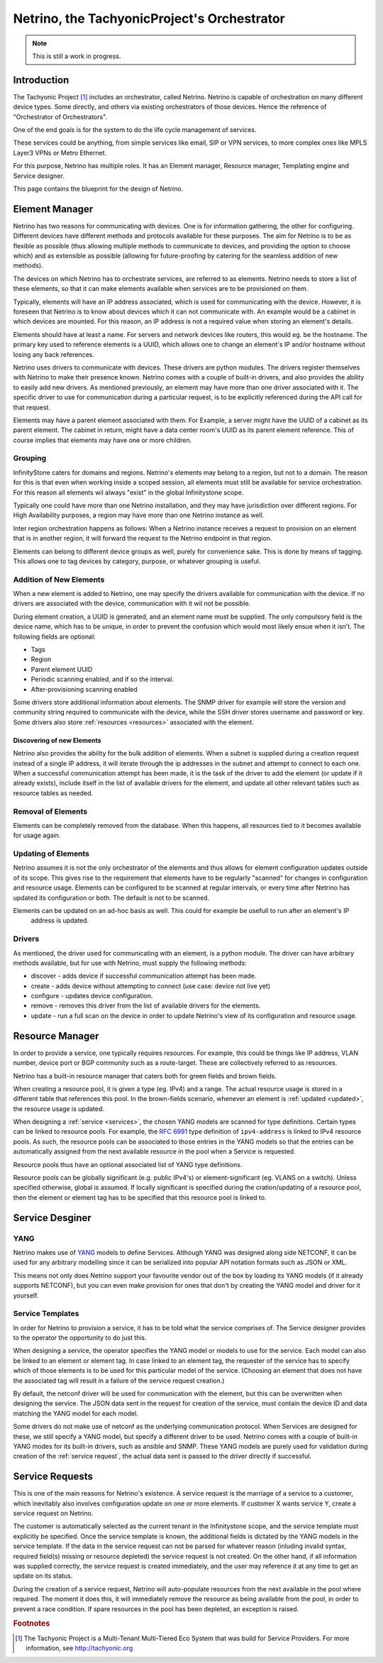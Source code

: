 ============================================
Netrino, the TachyonicProject's Orchestrator
============================================

.. note:: This is still a work in progress.


------------
Introduction
------------

The Tachyonic Project [#tp]_ includes an orchestrator, called Netrino. Netrino is capable of orchestration on many different
device types. Some directly, and others via existing orchestrators of those devices. Hence the reference of
"Orchestrator of Orchestrators".

One of the end goals is for the system to do the life cycle management of services.

These services could be anything, from simple services like email, SIP or VPN services, to more complex ones like
MPLS Layer3 VPNs or Metro Ethernet.

For this purpose, Netrino has multiple roles. It has an Element manager, Resource manager, Templating engine and Service
designer.

.. image:: /_static/img/NetrinoOverview.png

This page contains the blueprint for the design of Netrino.


---------------
Element Manager
---------------

Netrino has two reasons for communicating with devices. One is for information gathering, the other for configuring.
Different devices have different methods and protocols available for these purposes. The aim for Netrino is to be
as flexible as possible (thus allowing multiple methods to communicate to devices, and providing the option to choose
which) and as extensible as possible (allowing for future-proofing by catering for the seamless addition
of new methods).

The devices on which Netrino has to orchestrate services, are referred to as elements. Netrino needs to store a list
of these elements, so that it can make elements available when services are to be provisioned on them.

Typically, elements will have an IP address associated, which is used for communicating with the device. However, it is
foreseen that Netrino is to know about devices which it can not communicate with. An example would be a cabinet in which
devices are mounted. For this reason, an IP address is not a required value when storing an element's details.

Elements should have at least a name. For servers and network devices like routers, this would eg. be the hostname.
The primary key used to reference elements is a UUID, which allows one to change an element's IP and/or hostname without
losing any back references.

Netrino uses drivers to communicate with devices. These drivers are python modules. The drivers register themselves with
Netrino to make their presence known. Netrino comes with a couple of built-in drivers, and also provides the ability to
easily add new drivers. As mentioned previously, an element may have more than one driver associated with it. The
specific driver to use for communication during a particular request, is to be explicitly referenced during the API
call for that request.

Elements may have a parent element associated with them. For Example, a server might have the UUID of a cabinet as its
parent element. The cabinet in return, might have a data center room's UUID as its parent element reference.
This of course implies that elements may have one or more children.

Grouping
========

InfinityStone caters for domains and regions. Netrino's elements may belong to a region, but not to a domain. The
reason for this is that even when working inside a scoped session, all elements must still be available for service
orchestration. For this reason all elements wil always "exist" in the global Infinitystone scope.

Typically one could have more than one Netrino installation, and they may have jurisdiction over
different regions. For High Availability purposes, a region may have more than one Netrino instance as well.

Inter region orchestration happens as follows: When a Netrino instance receives a request to provision on an element
that is in another region, it will forward the request to the Netrino endpoint in that region.

Elements can belong to different device groups as well, purely for convenience sake. This is done by means of tagging.
This allows one to tag devices by category, purpose, or whatever grouping is useful.


Addition of New Elements
========================
When a new element is added to Netrino, one may specify the drivers available for communication with the device.
If no drivers are associated with the device, communication with it wil not be possible.

During element creation, a UUID is generated, and an element name must be supplied. The only compulsory field is the device name, which has to be
unique, in order to prevent the confusion which would most likely ensue when it isn't. The following fields are
optional:

* Tags
* Region
* Parent element UUID
* Periodic scanning enabled, and if so the interval.
* After-provisioning scanning enabled

Some drivers store additional information about elements. The SNMP driver for example will store the version and
community string required to communicate with the device, while the SSH driver stores username and password or key.
Some drivers also store :ref:`resources <resources>` associated with the element.

Discovering of new Elements
---------------------------
Netrino also provides the ability for the bulk addition of elements. When a subnet is supplied during a creation
request instead of a single IP address, it will iterate through the ip addresses in the subnet
and attempt to connect to each one.
When a successful communication attempt has been made, it is the task of the driver to add the element
(or update if it already exists), include itself in the list of available drivers for the element,
and update all other relevant tables such as resource tables as needed.

Removal of Elements
===================
Elements can be completely removed from the database. When this happens, all resources tied to it becomes available
for usage again.


.. _update:

Updating of Elements
====================
Netrino assumes it is not the only orchestrator of the elements and thus allows for element configuration updates
outside of its scope. This gives rise to the requirement that elements have to be regularly "scanned" for changes in
configuration and resource usage. Elements can be configured to be scanned at regular intervals, or every time after
Netrino has updated its configuration or both. The default is not to be scanned.

Elements can be updated on an ad-hoc basis as well. This could for example be usefull to run after an element's IP
 address is updated.

Drivers
=======
As mentioned, the driver used for communicating with an element, is a python module. The driver can have arbitrary
methods available, but for use with Netrino, must supply the following methods:

* discover - adds device if successful communication attempt has been made.
* create - adds device without attempting to connect (use case: device not live yet)
* configure - updates device configuration.
* remove - removes this driver from the list of available drivers for the elements.
* update - run a full scan on the device in order to update Netrino's view of its configuration and resource usage.

.. _resources:

----------------
Resource Manager
----------------
In order to provide a service, one typically requires resources. For example, this could be things like IP address,
VLAN number, device port or BGP community such as a route-target. These are collectively referred to as resources.

Netrino has a built-in resource manager that caters both for green fields and brown fields.

When creating a resource pool, it is given a type (eg. IPv4) and a range. The actual resource usage is stored in a
different table that references this pool. In the brown-fields scenario, whenever an
element is :ref:`updated <updated>`, the resource usage is updated.

When designing a :ref:`service <services>`, the chosen YANG models are scanned for type definitions. Certain types can
be linked to resource pools. For example, the `RFC 6991 <https://tools.ietf.org/html/rfc6991>`_ type definition of
``ipv4-address`` is linked to IPv4 resource pools. As such, the resource pools can be associated to those entries in
the YANG models so that the entries can be automatically assigned from the next available resource in the pool when a
Service is requested.

Resource pools thus have an optional associated list of YANG type definitions.

Resource pools can be globally significant (e.g. public IPv4's) or element-significant (eg. VLANS on a switch). Unless
specified otherwise, global is assumed. If locally significant is specified during the cration/updating of a resource
pool, then the element or element tag has to be specified that this resource pool is linked to.

----------------
Service Desginer
----------------

YANG
====
Netrino makes use of `YANG <https://tools.ietf.org/html/rfc7950>`_ models to define Services. Although YANG was designed
along side NETCONF, it can be used for any arbitrary modelling since it can be serialized into popular API notation
formats such as JSON or XML.

This means not only does Netrino support your favourite vendor out of the box by loading its YANG models (if it already
supports NETCONF), but you can even make provision for ones that don't by creating the YANG model and driver for it
yourself.

.. _services:

Service Templates
=================
In order for Netrino to provision a service, it has to be told what the service comprises of. The Service designer
provides to the operator the opportunity to do just this.

When designing a service, the operator specifies the YANG model or models to use for the service. Each model can also
be linked to an element or element tag. In case linked to an element tag, the requester of the service has to specify
which of those elements is to be used for this particular model of the service. (Choosing an element that does not have
the associated tag will result in a failure of the service request creation.)

By default, the netconf driver will be used for communication with the element, but this can be overwritten when
designing the service. The JSON data sent in the request for creation of the service, must contain the device ID and
data matching the YANG model for each model.

Some drivers do not make use of netconf as the underlying communication protocol. When Services are designed for these,
we still specify a YANG model, but specify a different driver to be used. Netrino comes with a couple of built-in YANG
modes for its built-in drivers, such as ansible and SNMP. These YANG models are purely used for validation during
creation of the :ref:`service request`, the actual data sent is passed to the driver directly if successful.

.. _service_request:

----------------
Service Requests
----------------
This is one of the main reasons for Netrino's existence. A service request is the marriage of a service to a customer,
which inevitably also involves configuration update on one or more elements. If customer X wants service Y, create
a service request on Netrino.

The customer is automatically selected as the current tenant in the Infinitystone scope, and the service template
must explicitly be specified. Once the service template is known, the additional fields is dictated by the YANG models
in the service template. If the data in the service request can not be parsed for whatever reason (inluding invalid
syntax, required field(s) missing or resource depleted) the service request is not created. On the other hand, if all
information was supplied correctly, the service request is created immediately, and the user may reference it at any time
to get an update on its status.

During the creation of a service request, Netrino will auto-populate resources from the next available in the pool
where required. The moment it does this, it will immediately remove the resource as being available from the pool,
in order to prevent a race condition. If spare resources in the pool has been depleted, an exception is raised.

.. rubric:: Footnotes

.. [#tp] The Tachyonic Project is a Multi-Tenant Multi-Tiered Eco System that was build for Service Providers. For more information, see `<http://tachyonic.org>`_